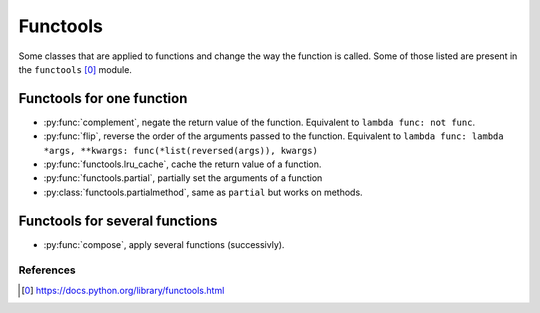 Functools
---------

Some classes that are applied to functions and change the way the function is
called. Some of those listed are present in the ``functools`` [0]_ module.


Functools for one function
^^^^^^^^^^^^^^^^^^^^^^^^^^

.. py:currentmodule:: iteration_utilities

- :py:func:`complement`, negate the return value of the function. Equivalent to
  ``lambda func: not func``.
- :py:func:`flip`, reverse the order of the arguments passed to the function.
  Equivalent to
  ``lambda func: lambda *args, **kwargs: func(*list(reversed(args)), kwargs)``
- :py:func:`functools.lru_cache`, cache the return value of a function.
- :py:func:`functools.partial`, partially set the arguments of a function
- :py:class:`functools.partialmethod`, same as ``partial`` but works on methods.


Functools for several functions
^^^^^^^^^^^^^^^^^^^^^^^^^^^^^^^

- :py:func:`compose`, apply several functions (successivly).


References
~~~~~~~~~~

.. [0] https://docs.python.org/library/functools.html
